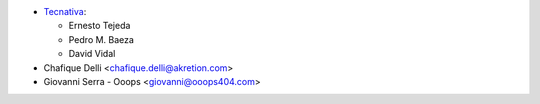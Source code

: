 * `Tecnativa <https://www.tecnativa.com>`_:

  * Ernesto Tejeda
  * Pedro M. Baeza
  * David Vidal

* Chafique Delli <chafique.delli@akretion.com>
* Giovanni Serra - Ooops <giovanni@ooops404.com>
